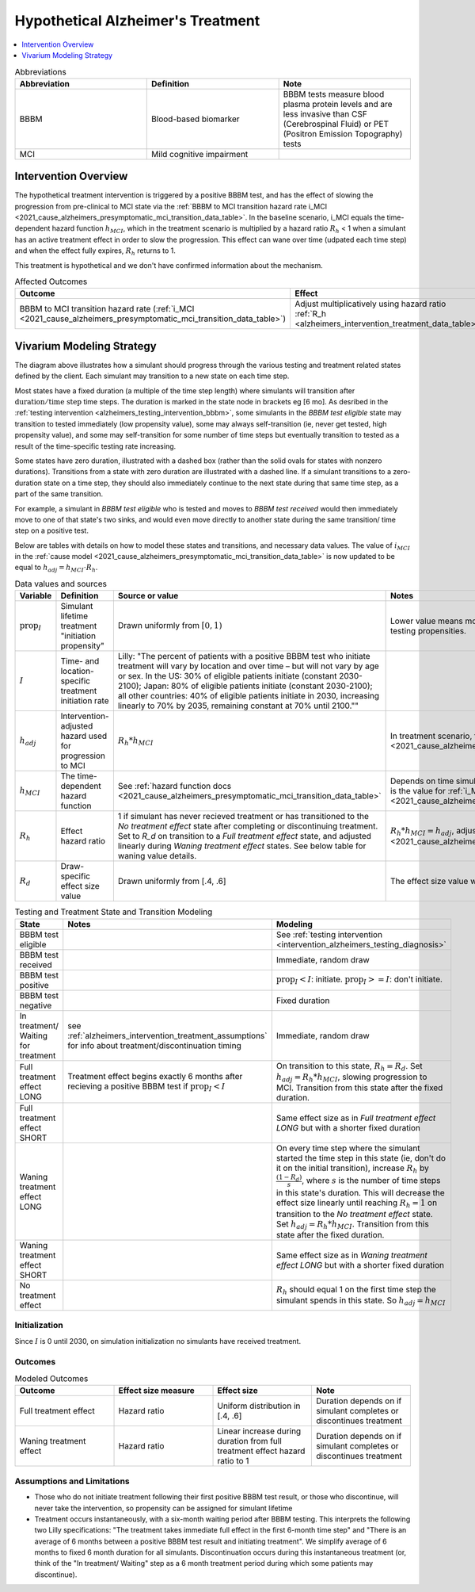 ..
  Section title decorators for this document:

  ==============
  Document Title
  ==============

  Section Level 1 (#.0)
  +++++++++++++++++++++

  Section Level 2 (#.#)
  ---------------------

  Section Level 3 (#.#.#)
  ~~~~~~~~~~~~~~~~~~~~~~~

  Section Level 4
  ^^^^^^^^^^^^^^^

  Section Level 5
  '''''''''''''''

  The depth of each section level is determined by the order in which each
  decorator is encountered below. If you need an even deeper section level, just
  choose a new decorator symbol from the list here:
  https://docutils.sourceforge.io/docs/ref/rst/restructuredtext.html#sections
  And then add it to the list of decorators above.

.. _intervention_hypothetical_alzheimers_treatment:

========================================
Hypothetical Alzheimer's Treatment
========================================

.. contents::
   :local:
   :depth: 1

.. list-table:: Abbreviations
  :widths: 15 15 15
  :header-rows: 1

  * - Abbreviation
    - Definition
    - Note
  * - BBBM
    - Blood-based biomarker
    - BBBM tests measure blood plasma protein levels and are less invasive than CSF (Cerebrospinal Fluid) or PET (Positron Emission Topography) tests
  * - MCI
    - Mild cognitive impairment
    -

Intervention Overview
-----------------------

The hypothetical treatment intervention is triggered by a positive BBBM test, and has the effect of slowing the progression
from pre-clinical to MCI state via the :ref:`BBBM to MCI transition hazard rate i_MCI <2021_cause_alzheimers_presymptomatic_mci_transition_data_table>`. 
In the baseline scenario, i_MCI equals the time-dependent hazard function :math:`h_{MCI}`,
which in the treatment scenario is multiplied by a hazard ratio :math:`R_h` < 1 when a simulant has an active treatment effect in order to slow the progression.
This effect can wane over time (udpated each time step) and when the effect fully expires, :math:`R_h` returns to 1. 

This treatment is hypothetical and we don't have confirmed information about the mechanism.


.. list-table:: Affected Outcomes
  :widths: 15 15 15 15
  :header-rows: 1

  * - Outcome
    - Effect
    - Modeled?
    - Note
  * - BBBM to MCI transition hazard rate (:ref:`i_MCI <2021_cause_alzheimers_presymptomatic_mci_transition_data_table>`)
    - Adjust multiplicatively using hazard ratio :ref:`R_h <alzheimers_intervention_treatment_data_table>`
    - Yes
    -



Vivarium Modeling Strategy
--------------------------

.. graphviz::

    digraph treatment_states {
        rankdir = TB;
        el [label="BBBM test eligible [variable]"]
        test [label="BBBM test received", style=dashed, shape=box]

        pos [label="BBBM test positive", style=dashed, shape=box]
        neg [label="BBBM test negative [3 y]"]

        wait [label="In treatment/ Waiting for treatment [6 mo]"]
        no_treat [label="No treatment effect [permanent]"]

        treat [label="Full treatment effect LONG [5 y]"]
        wane [label="Waning treatment effect LONG (update each step) [9 y]"]

        treat_short [label = "Full treatment effect SHORT [6 mo]"]
        wane_short [label = "Waning treatment effect SHORT (update each step) [2.5 y]"]


        el -> test [label = "tested"]
        el -> el [label = "not tested"]

        test -> pos  [label = "(90%)", style=dashed]
        test -> neg [label = "(10%)", style=dashed]
        neg -> el [label = "test re-eligible"]

        pos -> wait [label = "decides to initiate treatment (I)", style=dashed]
        pos -> no_treat [label = "decides not to initiate treatment (1 - I)", style=dashed]

        wait -> treat [label = "completes (90%)"]
        wait -> treat_short [label = "discontinues (10%)"]

        treat_short -> wane_short
        wane_short -> no_treat

        treat -> wane 

        wane -> no_treat
    }

The diagram above illustrates how a simulant should progress through the various testing and treatment related 
states defined by the client. Each simulant may transition to a new state on each time step. 

Most states have a fixed duration (a multiple of the 
time step length) where simulants will transition after :math:`\text{duration} / \text{time step}` time steps. 
The duration is marked in the state node in brackets eg [6 mo]. As desribed in the :ref:`testing intervention <alzheimers_testing_intervention_bbbm>`, 
some simulants in the `BBBM test eligible` state may transition to tested immediately (low propensity value), some may always self-transition
(ie, never get tested, high propensity value), and some may self-transition for some number of time steps but eventually transition to tested
as a result of the time-specific testing rate increasing.

Some states have zero duration, illustrated with a dashed box (rather than the solid ovals for states with nonzero durations). 
Transitions from a state with zero duration are illustrated with a dashed line. If a simulant transitions to a zero-duration state 
on a time step, they should also immediately continue to the next state during that same time step, as a part of the same transition.

For example, a simulant in `BBBM test eligible` who is tested and moves to `BBBM test received` would then immediately move to one of 
that state's two sinks, and would even move directly to another state during the same transition/ time step on a positive test. 

Below are tables with details on how to model these states and transitions, and necessary data values. 
The value of :math:`i_{MCI}` in the :ref:`cause model <2021_cause_alzheimers_presymptomatic_mci_transition_data_table>` is now updated
to be equal to :math:`h_{adj} = h_{MCI} \cdot R_h`.

.. _alzheimers_intervention_treatment_data_table:

.. list-table:: Data values and sources
  :widths: 15 15 30 15
  :header-rows: 1

  * - Variable
    - Definition
    - Source or value
    - Notes
  * - :math:`\text{prop}_I`
    - Simulant lifetime treatment "initiation propensity"
    - Drawn uniformly from :math:`[0,1)`
    - Lower value means more likely to initiate testing. Independent from testing propensities.
  * - :math:`I`
    - Time- and location-specific treatment initiation rate
    - Lilly: "The percent of patients with a positive BBBM test who initiate treatment will vary by location and over time – but will not vary by age or sex. In the US: 30% of eligible patients initiate (constant 2030-2100); Japan: 80% of eligible patients initiate (constant 2030-2100); all other countries: 40% of eligible patients initiate in 2030, increasing linearly to 70% by 2035, remaining constant at 70% until 2100.""
    - 
  * - :math:`h_{adj}`
    - Intervention-adjusted hazard used for progression to MCI
    - :math:`R_h * h_{MCI}`
    - In treatment scenario, this is the value for :ref:`i_MCI <2021_cause_alzheimers_presymptomatic_mci_transition_data_table>`.
  * - :math:`h_{MCI}`
    - The time-dependent hazard function
    - See :ref:`hazard function docs <2021_cause_alzheimers_presymptomatic_mci_transition_data_table>`
    - Depends on time simulant has been in state. In baseline scenario, this is the value for :ref:`i_MCI <2021_cause_alzheimers_presymptomatic_mci_transition_data_table>`.
  * - :math:`R_h`
    - Effect hazard ratio
    - 1 if simulant has never recieved treatment or has transitioned to the `No treatment effect` state after completing or discontinuing treatment.
      Set to `R_d` on transition to a `Full treatment effect` state, and adjusted linearly during `Waning treatment effect` states.
      See below table for waning value details. 
    - :math:`R_h * h_{MCI} = h_{adj}`, adjusting :ref:`i_MCI <2021_cause_alzheimers_presymptomatic_mci_transition_data_table>`.
  * - :math:`R_d`
    - Draw-specific effect size value
    - Drawn uniformly from [.4, .6]
    - The effect size value will be the same for all simulants in a single draw.



.. list-table:: Testing and Treatment State and Transition Modeling
  :widths: 15 15 30
  :header-rows: 1

  * - State
    - Notes
    - Modeling
  * - BBBM test eligible
    -
    - See :ref:`testing intervention <intervention_alzheimers_testing_diagnosis>`
  * - BBBM test received
    -
    - Immediate, random draw
  * - BBBM test positive
    -
    - :math:`\text{prop}_I < I`\: initiate. :math:`\text{prop}_I >=  I`\: don't initiate.
  * - BBBM test negative
    -
    - Fixed duration
  * - In treatment/ Waiting for treatment
    - see :ref:`alzheimers_intervention_treatment_assumptions` for info about treatment/discontinuation timing
    - Immediate, random draw
  * - Full treatment effect LONG
    - Treatment effect begins exactly 6 months after recieving a positive BBBM test if :math:`\text{prop}_I < I`
    - On transition to this state, :math:`R_h = R_d`. Set :math:`h_{adj} = R_h * h_{MCI}`, slowing progression to MCI.
      Transition from this state after the fixed duration.
  * - Full treatment effect SHORT
    -
    - Same effect size as in `Full treatment effect LONG` but with a shorter fixed duration
  * - Waning treatment effect LONG
    -
    - On every time step where the simulant started the time step in this state (ie, don't do it on the initial transition),
      increase :math:`R_h` by :math:`\frac{(1 - R_d)}{s}`, where :math:`s` is the number of time steps in this state's duration.
      This will decrease the effect size linearly until reaching :math:`R_h = 1` on transition to the `No treatment effect` state.
      Set :math:`h_{adj} = R_h * h_{MCI}`.
      Transition from this state after the fixed duration.
  * - Waning treatment effect SHORT
    -
    - Same effect size as in `Waning treatment effect LONG` but with a shorter fixed duration
  * - No treatment effect
    - 
    - :math:`R_h` should equal 1 on the first time step the simulant spends in this state.
      So :math:`h_{adj} = h_{MCI}`

Initialization
~~~~~~~~~~~~~~

Since :math:`I` is 0 until 2030, on simulation initialization no simulants have received treatment.

Outcomes
~~~~~~~~

.. list-table:: Modeled Outcomes
  :widths: 15 15 15 15
  :header-rows: 1

  * - Outcome
    - Effect size measure
    - Effect size
    - Note
  * - Full treatment effect
    - Hazard ratio
    - Uniform distribution in [.4, .6]
    - Duration depends on if simulant completes or discontinues treatment
  * - Waning treatment effect
    - Hazard ratio
    - Linear increase during duration from full treatment effect hazard ratio to 1
    - Duration depends on if simulant completes or discontinues treatment

.. _alzheimers_intervention_treatment_assumptions:

Assumptions and Limitations
~~~~~~~~~~~~~~~~~~~~~~~~~~~~

- Those who do not initiate treatment following their first positive BBBM test result, or those who discontinue, 
  will never take the intervention, so propensity can be assigned for simulant lifetime
- Treatment occurs instantaneously, with a six-month waiting period after BBBM testing. This interprets the 
  following two Lilly specifications: "The treatment takes immediate full effect in the first 6-month time step" and 
  "There is an average of 6 months between a positive BBBM test result and initiating treatment". We simplify 
  average of 6 months to fixed 6 month duration for all simulants. 
  Discontinuation occurs during this instantaneous treatment 
  (or, think of the "In treatment/ Waiting" step as a 6 month treatment period during which some patients may discontinue).
